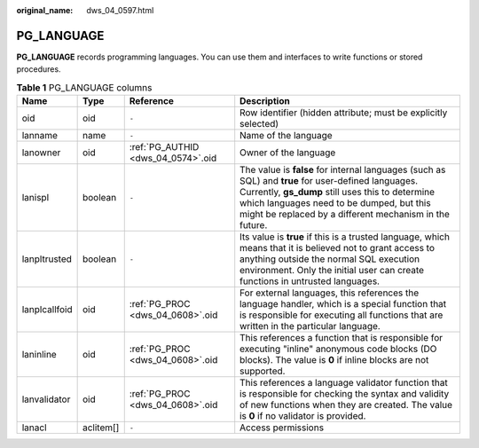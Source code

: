 :original_name: dws_04_0597.html

.. _dws_04_0597:

PG_LANGUAGE
===========

**PG_LANGUAGE** records programming languages. You can use them and interfaces to write functions or stored procedures.

.. table:: **Table 1** PG_LANGUAGE columns

   +---------------+-----------+------------------------------------+----------------------------------------------------------------------------------------------------------------------------------------------------------------------------------------------------------------------------------------------------------------+
   | Name          | Type      | Reference                          | Description                                                                                                                                                                                                                                                    |
   +===============+===========+====================================+================================================================================================================================================================================================================================================================+
   | oid           | oid       | ``-``                              | Row identifier (hidden attribute; must be explicitly selected)                                                                                                                                                                                                 |
   +---------------+-----------+------------------------------------+----------------------------------------------------------------------------------------------------------------------------------------------------------------------------------------------------------------------------------------------------------------+
   | lanname       | name      | ``-``                              | Name of the language                                                                                                                                                                                                                                           |
   +---------------+-----------+------------------------------------+----------------------------------------------------------------------------------------------------------------------------------------------------------------------------------------------------------------------------------------------------------------+
   | lanowner      | oid       | :ref:`PG_AUTHID <dws_04_0574>`.oid | Owner of the language                                                                                                                                                                                                                                          |
   +---------------+-----------+------------------------------------+----------------------------------------------------------------------------------------------------------------------------------------------------------------------------------------------------------------------------------------------------------------+
   | lanispl       | boolean   | ``-``                              | The value is **false** for internal languages (such as SQL) and **true** for user-defined languages. Currently, **gs_dump** still uses this to determine which languages need to be dumped, but this might be replaced by a different mechanism in the future. |
   +---------------+-----------+------------------------------------+----------------------------------------------------------------------------------------------------------------------------------------------------------------------------------------------------------------------------------------------------------------+
   | lanpltrusted  | boolean   | ``-``                              | Its value is **true** if this is a trusted language, which means that it is believed not to grant access to anything outside the normal SQL execution environment. Only the initial user can create functions in untrusted languages.                          |
   +---------------+-----------+------------------------------------+----------------------------------------------------------------------------------------------------------------------------------------------------------------------------------------------------------------------------------------------------------------+
   | lanplcallfoid | oid       | :ref:`PG_PROC <dws_04_0608>`.oid   | For external languages, this references the language handler, which is a special function that is responsible for executing all functions that are written in the particular language.                                                                         |
   +---------------+-----------+------------------------------------+----------------------------------------------------------------------------------------------------------------------------------------------------------------------------------------------------------------------------------------------------------------+
   | laninline     | oid       | :ref:`PG_PROC <dws_04_0608>`.oid   | This references a function that is responsible for executing "inline" anonymous code blocks (DO blocks). The value is **0** if inline blocks are not supported.                                                                                                |
   +---------------+-----------+------------------------------------+----------------------------------------------------------------------------------------------------------------------------------------------------------------------------------------------------------------------------------------------------------------+
   | lanvalidator  | oid       | :ref:`PG_PROC <dws_04_0608>`.oid   | This references a language validator function that is responsible for checking the syntax and validity of new functions when they are created. The value is **0** if no validator is provided.                                                                 |
   +---------------+-----------+------------------------------------+----------------------------------------------------------------------------------------------------------------------------------------------------------------------------------------------------------------------------------------------------------------+
   | lanacl        | aclitem[] | ``-``                              | Access permissions                                                                                                                                                                                                                                             |
   +---------------+-----------+------------------------------------+----------------------------------------------------------------------------------------------------------------------------------------------------------------------------------------------------------------------------------------------------------------+
